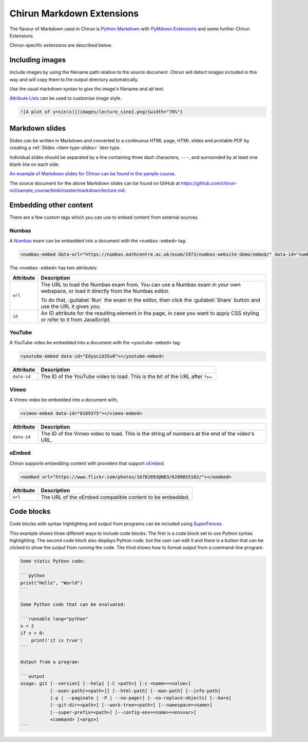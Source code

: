 .. _chirun-markdown-extensions:

##########################
Chirun Markdown Extensions
##########################

The flavour of Markdown used in Chirun is `Python Markdown <https://python-markdown.github.io>`_ with `PyMdown Extensions <https://facelessuser.github.io/pymdown-extensions/>`_ and some further Chirun Extensions.

Chirun-specific extensions are described below.


****************
Including images
****************

Include images by using the filename path relative to the source document.
Chirun will detect images included in this way and will copy them to the output directory automatically.

Use the usual markdown syntax to give the image's filename and alt text.

`Attribute Lists <https://python-markdown.github.io/extensions/attr_list/>`_ can be used to customise image style.

.. code-block:: markdown

   ![A plot of y=sin(x)](images/lecture_sine2.png){width="70%"}


***************
Markdown slides
***************

Slides can be written in Markdown and converted to a continuous HTML page, HTML slides and printable PDF by creating a :ref:`Slides <item-type-slides>` item type.

Individual slides should be separated by a line containing three dash characters, ``---``, and surrounded by at least one blank line on each side.

`An example of Markdown slides for Chirun can be found in the sample course <https://www.chirun.org.uk/demo/slides/markdown_slides/markdown_slides.slides.html>`__.

The source document for the above Markdown slides can be found on GitHub at
https://github.com/chirun-ncl/sample_course/blob/master/markdown/lecture.md.

***********************
Embedding other content
***********************

There are a few custom tags which you can use to embed content from external sources.

Numbas
======

A `Numbas <https://www.numbas.org.uk/>`__ exam can be embedded into a document with the ``<numbas-embed>`` tag:

.. code-block:: markdown

   <numbas-embed data-url="https://numbas.mathcentre.ac.uk/exam/1973/numbas-website-demo/embed/" data-id="numbas-demo"></numbas-embed>

The ``<numbas-embed>`` has two attributes:

.. list-table::
    :header-rows: 1

    * - Attribute
      - Description
    * - ``url``
      - The URL to load the Numbas exam from.
        You can use a Numbas exam in your own webspace, or load it directly from the Numbas editor.

        To do that, :guilabel:`Run` the exam in the editor, then click the :guilabel:`Share` button and use the URL it gives you.
    * - ``id``
      - An ID attribute for the resulting element in the page, in case you want to apply CSS styling or refer to it from JavaScript.

YouTube
=======

A YouTube video be embedded into a document with the ``<youtube-embed>`` tag:

.. code-block:: markdown

   <youtube-embed data-id="EdyociU35u8"></youtube-embed>

.. list-table::
   :header-rows: 1

   * - Attribute
     - Description
   * - ``data-id``
     - The ID of the YouTube video to load.
       This is the bit of the URL after ``?v=``.

Vimeo
=====

A Vimeo video be embedded into a document with,

.. code-block:: markdown

   <vimeo-embed data-id="8169375"></vimeo-embed>

.. list-table::
   :header-rows: 1

   * - Attribute
     - Description
   * - ``data-id``
     - The ID of the Vimeo video to load.
       This is the string of numbers at the end of the video's URL.

oEmbed
======

Chirun supports embedding content with providers that support `oEmbed <https://oembed.com>`_.

.. code-block:: markdown

   <oembed url="https://www.flickr.com/photos/16782093@N03/6200855102/"></oembed>

.. list-table::
   :header-rows: 1

   * - Attribute
     - Description
   * - ``url``
     - The URL of the oEmbed compatible content to be embedded.


***********
Code blocks
***********

Code blocks with syntax highlighting and output from programs can be included using `SuperFences <https://facelessuser.github.io/pymdown-extensions/extensions/superfences/>`_.

This example shows three different ways to include code blocks.
The first is a code block set to use Python syntax highlighting.
The second code block also displays Python code, but the user can edit it and there is a button that can be clicked to show the output from running the code.
The third shows how to format output from a command-line program.

.. code-block::

    Some static Python code:

    ```python
    print("Hello", "World")
    ```

    Some Python code that can be evaluated:

    ```runnable lang="python"
    x = 2
    if x > 0:
        print('it is true')
    ```

    Output from a program:

    ```output
    usage: git [--version] [--help] [-C <path>] [-c <name>=<value>]
               [--exec-path[=<path>]] [--html-path] [--man-path] [--info-path]
               [-p | --paginate | -P | --no-pager] [--no-replace-objects] [--bare]
               [--git-dir=<path>] [--work-tree=<path>] [--namespace=<name>]
               [--super-prefix=<path>] [--config-env=<name>=<envvar>]
               <command> [<args>]
    ```
